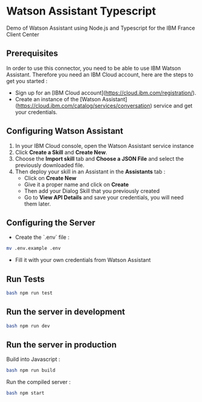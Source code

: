 * Watson Assistant Typescript

  Demo of Watson Assistant using Node.js and Typescript for the IBM
  France Client Center

** Prerequisites

   In order to use this connector, you need to be able to use IBM
   Watson Assistant. Therefore you need an IBM Cloud account, here are
   the steps to get you started :

   - Sign up for an [IBM Cloud
     account](https://cloud.ibm.com/registration/).
   - Create an instance of the [Watson
     Assistant](https://cloud.ibm.com/catalog/services/conversation)
     service and get your credentials.

** Configuring Watson Assistant

   1. In your IBM Cloud console, open the Watson Assistant service
      instance
   2. Click **Create a Skill** and **Create New**.
   3. Choose the **Import skill** tab and **Choose a JSON File** and
      select the previously downloaded file.
   4. Then deploy your skill in an Assistant in the **Assistants**
      tab :
      - Click on **Create New**
      - Give it a proper name and click on **Create**
      - Then add your Dialog Skill that you previously created
      - Go to **View API Details** and save your credentials, you will
        need them later.

** Configuring the Server

   - Create the `.env` file :

   #+BEGIN_SRC bash
     mv .env.example .env
   #+END_SRC

   - Fill it with your own credentials from Watson Assistant

** Run Tests

   #+BEGIN_SRC bash
     bash npm run test
   #+END_SRC

** Run the server in development

   #+BEGIN_SRC bash
     bash npm run dev
   #+END_SRC
** Run the server in production

   Build into Javascript :

   #+BEGIN_SRC bash
     bash npm run build
   #+END_SRC

   Run the compiled server :

   #+BEGIN_SRC bash
     bash npm start
   #+END_SRC
